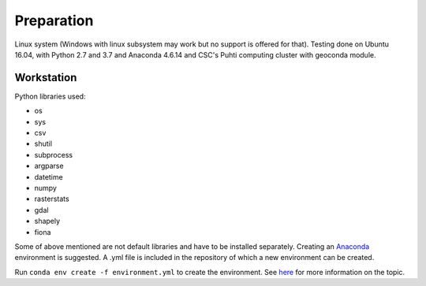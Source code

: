 Preparation
============

Linux system (Windows with linux subsystem may work but no support is offered for that). Testing done on Ubuntu 16.04, with Python 2.7 and 3.7 and Anaconda 4.6.14 and CSC's Puhti computing cluster with geoconda module.


Workstation
------------

| Python libraries used:

* os 
* sys
* csv
* shutil
* subprocess
* argparse
* datetime
* numpy
* rasterstats
* gdal
* shapely
* fiona

Some of above mentioned are not default libraries and have to be installed separately.
Creating an `Anaconda <https://www.anaconda.com/>`_ environment is suggested. A .yml file is included in the repository of which a new environment can be created. 

Run ``conda env create -f environment.yml`` to create the environment.
See `here <https://docs.conda.io/projects/conda/en/latest/user-guide/tasks/manage-environments.html>`_ for more information on the topic.
